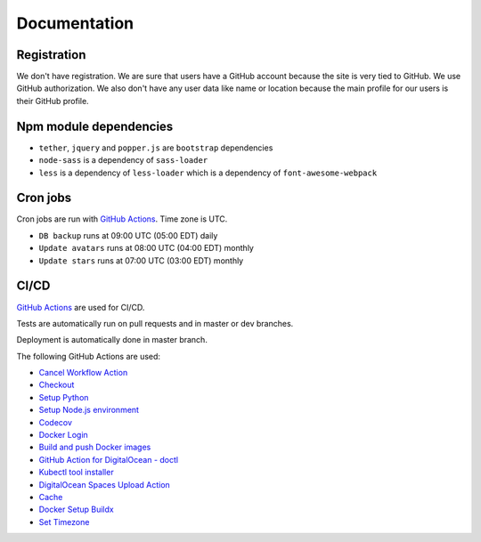 Documentation
==============

Registration
----------------

We don't have registration. We are sure that users have a GitHub account because the site is very tied to GitHub. We use GitHub authorization.
We also don't have any user data like name or location because the main profile for our users is their GitHub profile.

Npm module dependencies
-------------------------

* ``tether``, ``jquery`` and ``popper.js`` are ``bootstrap`` dependencies
* ``node-sass`` is a dependency of ``sass-loader``
* ``less`` is a dependency of ``less-loader`` which is a dependency of ``font-awesome-webpack``

Cron jobs
----------------------------
Cron jobs are run with `GitHub Actions`_. Time zone is UTC.

- ``DB backup`` runs at 09:00 UTC (05:00 EDT) daily
- ``Update avatars`` runs at 08:00 UTC (04:00 EDT) monthly
- ``Update stars`` runs at 07:00 UTC (03:00 EDT) monthly

CI/CD
----------------------------
`GitHub Actions`_  are used for CI/CD.

Tests are automatically run on pull requests and in master or dev branches.

Deployment is automatically done in master branch.

The following GitHub Actions are used:

* `Cancel Workflow Action`_
* Checkout_
* `Setup Python`_
* `Setup Node.js environment`_
* Codecov_
* `Docker Login`_
* `Build and push Docker images`_
* `GitHub Action for DigitalOcean - doctl`_
* `Kubectl tool installer`_
* `DigitalOcean Spaces Upload Action`_
* Cache_
* `Docker Setup Buildx`_
* `Set Timezone`_

.. _GitHub Actions: https://github.com/features/actions

.. _Cancel Workflow Action: https://github.com/marketplace/actions/cancel-workflow-action
.. _Checkout: https://github.com/marketplace/actions/checkout
.. _Setup Python: https://github.com/marketplace/actions/setup-python
.. _Setup Node.js environment: https://github.com/marketplace/actions/setup-node-js-environment
.. _Codecov: https://github.com/marketplace/actions/codecov
.. _Docker Login: https://github.com/marketplace/actions/docker-login
.. _Build and push Docker images: https://github.com/marketplace/actions/build-and-push-docker-images
.. _GitHub Action for DigitalOcean - doctl: https://github.com/marketplace/actions/github-action-for-digitalocean-doctl
.. _Cache: https://github.com/marketplace/actions/cache
.. _Docker Setup Buildx: https://github.com/marketplace/actions/docker-setup-buildx
.. _Kubectl tool installer: https://github.com/marketplace/actions/kubectl-tool-installer
.. _DigitalOcean Spaces Upload Action: https://github.com/marketplace/actions/digitalocean-spaces-upload-action
.. _Set Timezone: https://github.com/marketplace/actions/set-timezone
